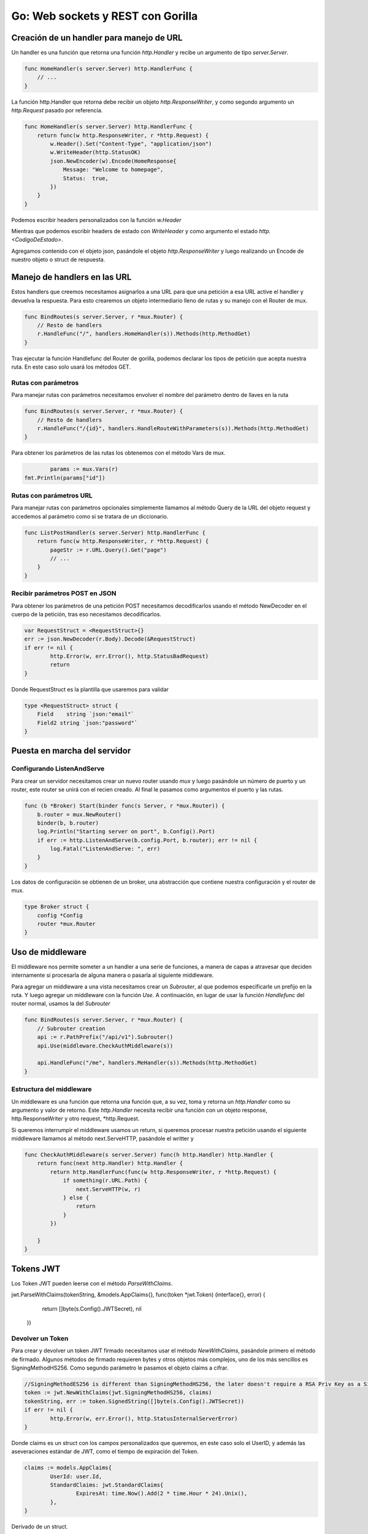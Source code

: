 ==================================
Go: Web sockets y REST con Gorilla
==================================

Creación de un handler para manejo de URL
=========================================

Un handler es una función que retorna una función *http.Handler* y recibe un argumento de tipo *server.Server*.

.. code-block:: golang


    func HomeHandler(s server.Server) http.HandlerFunc {
        // ...
    }

La función http.Handler que retorna debe recibir un objeto *http.ResponseWriter*, y como segundo argumento un *http.Request* pasado por referencia.

.. code-block:: golang

    func HomeHandler(s server.Server) http.HandlerFunc {
        return func(w http.ResponseWriter, r *http.Request) {
            w.Header().Set("Content-Type", "application/json")
            w.WriteHeader(http.StatusOK)
            json.NewEncoder(w).Encode(HomeResponse{
                Message: "Welcome to homepage",
                Status:  true,
            })
        }
    }

Podemos escribir headers personalizados con la función *w.Header*

Mientras que podemos escribir headers de estado con *WriteHeader* y como argumento el estado *http.<CodigoDeEstado>*.

Agregamos contenido con el objeto json, pasándole el objeto *http.ResponseWriter* y luego realizando un Encode de nuestro objeto o struct de respuesta.

Manejo de handlers en las URL
=============================

Estos handlers que creemos necesitamos asignarlos a una URL para que una petición a esa URL active el handler y devuelva la respuesta. Para esto crearemos un objeto intermediario lleno de rutas y su manejo con el Router de mux.

.. code-block:: golang

    func BindRoutes(s server.Server, r *mux.Router) {
        // Resto de handlers
        r.HandleFunc("/", handlers.HomeHandler(s)).Methods(http.MethodGet)
    }

Tras ejecutar la función Handlefunc del Router de gorilla, podemos declarar los tipos de petición que acepta nuestra ruta. En este caso solo usará los métodos GET.

Rutas con parámetros
--------------------

Para manejar rutas con parámetros necesitamos envolver el nombre del parámetro dentro de llaves en la ruta

.. code-block:: golang

    func BindRoutes(s server.Server, r *mux.Router) {
        // Resto de handlers
        r.HandleFunc("/{id}", handlers.HandleRouteWithParameters(s)).Methods(http.MethodGet)
    }

Para obtener los parámetros de las rutas los obtenemos con el método Vars de mux.

.. code-block:: golang

		params := mux.Vars(r)
        fmt.Println(params["id"])

Rutas con parámetros URL
------------------------

Para manejar rutas con parámetros opcionales simplemente llamamos al método Query de la URL del objeto request y accedemos al parámetro como si se tratara de un diccionario.

.. code-block:: golang

    func ListPostHandler(s server.Server) http.HandlerFunc {
        return func(w http.ResponseWriter, r *http.Request) {
            pageStr := r.URL.Query().Get("page")
            // ...
        }
    }

Recibir parámetros POST en JSON
-------------------------------

Para obtener los parámetros de una petición POST necesitamos decodificarlos usando el método NewDecoder en el cuerpo de la petición, tras eso necesitamos decodificarlos.

.. code-block:: golang

		var RequestStruct = <RequestStruct>{}
		err := json.NewDecoder(r.Body).Decode(&RequestStruct)
		if err != nil {
			http.Error(w, err.Error(), http.StatusBadRequest)
			return
		}

Donde RequestStruct es la plantilla que usaremos para validar 

.. code-block:: golang

    type <RequestStruct> struct {
        Field    string `json:"email"`
        Field2 string `json:"password"`
    }

Puesta en marcha del servidor
=============================

Configurando ListenAndServe
---------------------------

Para crear un servidor necesitamos crear un nuevo router usando *mux* y luego pasándole un número de puerto y un router, este router se unirá con el recien creado. Al final le pasamos como argumentos el puerto y las rutas.

.. code-block:: go

    func (b *Broker) Start(binder func(s Server, r *mux.Router)) {
        b.router = mux.NewRouter()
        binder(b, b.router)
        log.Println("Starting server on port", b.Config().Port)
        if err := http.ListenAndServe(b.config.Port, b.router); err != nil {
            log.Fatal("ListenAndServe: ", err)
        }
    }

Los datos de configuración se obtienen de un broker, una abstracción que contiene nuestra configuración y el router de mux.

.. code-block:: go

    type Broker struct {
        config *Config
        router *mux.Router
    }

Uso de middleware
=================

El middleware nos permite someter a un handler a una serie de funciones, a manera de capas a atravesar que deciden internamente si procesarla de alguna manera o pasarla al siguiente middleware.

Para agregar un middleware a una vista necesitamos crear un *Subrouter*, al que podemos especificarle un prefijo en la ruta. Y luego agregar un middleware con la función *Use*. A continuación, en lugar de usar la función *Handlefunc* del router normal, usamos la del *Subrouter*

.. code-block:: go

    func BindRoutes(s server.Server, r *mux.Router) {
        // Subrouter creation
        api := r.PathPrefix("/api/v1").Subrouter()
        api.Use(middleware.CheckAuthMiddleware(s))

        api.HandleFunc("/me", handlers.MeHandler(s)).Methods(http.MethodGet)
    }

Estructura del middleware
-------------------------

Un middleware es una función que retorna una función que, a su vez, toma y retorna un *http.Handler* como su argumento y valor de retorno. Este *http.Handler* necesita recibir una función con un objeto response, http.ResponseWriter y otro request, *http.Request.

Si queremos interrumpir el middleware usamos un return, si queremos procesar nuestra petición usando el siguiente middleware llamamos al método next.ServeHTTP, pasándole el writter y

.. code-block:: go

    func CheckAuthMiddleware(s server.Server) func(h http.Handler) http.Handler {
        return func(next http.Handler) http.Handler {
            return http.HandlerFunc(func(w http.ResponseWriter, r *http.Request) {
                if something(r.URL.Path) {
                    next.ServeHTTP(w, r)
                } else {
                    return
                }         
            })

        }
    }

Tokens JWT
==========

Los Token JWT pueden leerse con el método *ParseWithClaims*.

.. code-block:: go

jwt.ParseWithClaims(tokenString, &models.AppClaims{}, func(token *jwt.Token) (interface{}, error) {
				return []byte(s.Config().JWTSecret), nil
			})

Devolver un Token
-----------------

Para crear y devolver un token JWT firmado necesitamos usar el método *NewWithClaims*, pasándole primero el método de firmado. Algunos métodos de firmado requieren bytes y otros objetos más complejos, uno de los más sencillos es SigningMethodHS256. Como segundo parámetro le pasamos el objeto claims a cifrar.

.. code-block:: go

		//SigningMethodES256 is different than SigningMethodHS256, the later doesn't require a RSA Priv Key as a Signed String
		token := jwt.NewWithClaims(jwt.SigningMethodHS256, claims)
		tokenString, err := token.SignedString([]byte(s.Config().JWTSecret))
		if err != nil {
			http.Error(w, err.Error(), http.StatusInternalServerError)
		}

Donde claims es un struct con los campos personalizados que queremos, en este caso solo el UserID, y además las aseveraciones estándar de JWT, como el tiempo de expiración del Token.

.. code-block:: go

		claims := models.AppClaims{
			UserId: user.Id,
			StandardClaims: jwt.StandardClaims{
				ExpiresAt: time.Now().Add(2 * time.Hour * 24).Unix(),
			},
		}

Derivado de un struct.

.. code-block:: go

    type AppClaims struct {
        UserId string `json:"userId"`
        jwt.StandardClaims
    }


Verificar un token
------------------

Un token puede ser verificado con el método *ParseWithClaims*, le pasamos el tokenString, nuestro modelo de *AppClaims* y una función que retorne el JWTSecret usado para firmar el token como un array de bytes.

.. code-block:: go

			tokenString := strings.TrimSpace(r.Header.Get("Authorization"))
			_, err := jwt.ParseWithClaims(tokenString, &models.AppClaims{}, func(token *jwt.Token) (interface{}, error) {
				return []byte(s.Config().JWTSecret), nil
			})

Obtener los claims del token
----------------------------

Para obtener los tokens necesitamos realizar un Parse del token y comprarlo con nuestra estructura de los claims, y pasarle como argumento la clave secreta usada. 

.. code-block:: go

		tokenString := strings.TrimSpace(r.Header.Get("Authorization"))
		token, err := jwt.ParseWithClaims(tokenString, &models.AppClaims{}, func(token *jwt.Token) (interface{}, error) {
			return []byte(s.Config().JWTSecret), nil
		})

Y ahora para obtener los claims a partir del token obtenemos su propiedad Claims y revisamos que todo haya estado bien.

.. code-block:: go

    claims, ok := token.Claims.(*models.AppClaims)

Bcrypt para hashes
==================

Obtener password hasheados
--------------------------

Para obtener un password hasheados usamos el paquete bcrypt. Debemos recordar que GenerateFromPassword, requiere un array de bytes, no un string, y el HASH_COST es un valor número para indicar el tiempo de procesamiento.

.. code-block:: go

		hashedPassword, err := bcrypt.GenerateFromPassword([]byte(request.Password), HASH_COST)
		if err != nil {
			http.Error(w, err.Error(), http.StatusInternalServerError)
		}

Tras obtener el password necesitamos volverlo un string para guardarlo

.. code-block:: go

    string(hashedPassword)

Comparar passwords hasheados
----------------------------

si queremos comparar un password junto con un hash, le pasamos el hash como primer argumento y nuestro password e ntexto plano como el segundo argumento.

.. code-block:: go

		if err := bcrypt.CompareHashAndPassword([]byte(user.Password), []byte(request.Password)); err != nil {
			http.Error(w, "invalid credentials", http.StatusUnauthorized)
			return
		}

ksuid para identificadores
==========================

Generador de id únicos
----------------------

Para crear un identificador único usamos el método NewRandom del paquete ksuid. 

.. code-block:: go

		id, err := ksuid.NewRandom()
		if err != nil {
			http.Error(w, err.Error(), http.StatusInternalServerError)
			return
		}

Igual que en el ejemplo anterior, necesitamos volverlo un string, pero esta vez podemos usar el método string del valor de retorno del método NewRandom

.. code-block:: go

    id.String()

CORS
====

Para usar cors podemos usar el paquete de terceros cors, ya sea con la configuración por defecto o una personalizada. Tras realizar el binding de las rutas, se lo pasamos como segundo argumento a *ListenAndServe*.

.. code-block:: go

    func (b *Broker) Start(binder func(s Server, r *mux.Router)) {
        b.router = mux.NewRouter()
        binder(b, b.router)
        handler := cors.Default().Handler(b.router)
        // ...
        if err := http.ListenAndServe(b.config.Port, handler); err != nil {
            log.Fatal("ListenAndServe: ", err)
        }
    }

Websocket con gorilla
=====================

Esquema general de manejo de websockets
---------------------------------------

Es conveniente crear un hub para el manejo de clientes

.. code-block:: go

    type Hub struct {
        clients    []*Client
        register   chan *Client
        unregister chan *Client
        mutex      *sync.Mutex
    }

Cada cliente tendrá asignado un hub, una identificación y una conexión a un websocket.

.. code-block:: go

    type Client struct {
        hub      *Hub
        id       string
        socket   *websocket.Conn
        outbound chan []byte
    }

Manejo de conexiones
^^^^^^^^^^^^^^^^^^^^

Y para arrancar el servicio escuchando conexiones y desconexiones manejamos un bucle infinito

.. code-block:: go

    func (hub *Hub) Run() {
        for {
            select {
            case client := <-hub.register:
                hub.onConnect(client)
            case client := <-hub.unregister:
                hub.onDisconnect(client)
            }
        }

    }

Y con la función del hub podemos manejar conexiones y desconexiones, recuerda que los clientes conectados se manejan en el struct Hub, por lo que, para evitar condiciones de carrera, debe bloquearse con un mutex antes de realizar una modificación.

.. code-block:: go

    func (hub *Hub) onConnect(client *Client) {
        // proteje el hub con un mutex
        // modifica clients
    }

    func (hub *Hub) onDisconnect(client *Client) {
        client.socket.Close()
        // proteje el hub con un mutex
        // modifica clients 
    }

Inicializar la escucha de conexiones
^^^^^^^^^^^^^^^^^^^^^^^^^^^^^^^^^^^^

Ya con nuestra función Run definida, podemos correrla en la inicialización de cualquier Server.

.. code-block:: go

	go b.hub.Run()


Upgrade de la conexión
----------------------

Una conexión puede realizar un upgrade a una conexión de websocket, para realizar un upgrade de la conexión modificamos la función *CheckOrigin* de la propiedad *Upgrader*, que recibe el objeto *http.Request*.

.. code-block:: go

    var upgrader = websocket.Upgrader{
        CheckOrigin: func(r *http.Request) bool {
            // logica interna
            return true
        },
    }

Creación de un hub
------------------

Para crear un hub necesitamos llamar al método *NewHub*

.. code-block:: go

    websocket.NewHub(),

Manejar la petición al websocket
--------------------------------

Para manejar la conexión con el websocket la incluimos en un handler, este handler se encargará de manejar las conexiones.

.. code-block:: go

    func (hub *Hub) HandleWebsocket(w http.ResponseWriter, r *http.Request) {
        socket, err := upgrader.Upgrade(w, r, nil)
        if err != nil {
            log.Println(err)
            http.Error(w, "Could not open web socket connection", http.StatusBadRequest)

        }
        // ...
    }

En el conjunto de rutas basta con agregar la función encargada del manejo de websockets, HandleWebsocket.

.. code-block:: go

    r.HandleFunc("/ws", s.Hub().HandleWebsocket)

Escribir en una conexión de socket
----------------------------------

El método WriteMessage de un socket se encarga de mandar un mensaje.

.. code-block:: go

    func (c *Client) Write() {
        for {
            select {
            case message, ok := <-c.outbound:
                if !ok {
                    c.socket.WriteMessage(websocket.CloseMessage, []byte{})
                    return
                }
                c.socket.WriteMessage(websocket.TextMessage, message)
            }
        }
    }


Paquetes de terceros útiles
===========================

* godotenv, ideal para leer variables de entorno.
* golang-jwt, para manejar JWT.
* ksuid, para manejar identificadores únicos.
* bcrypt, para obtención de hashes.

